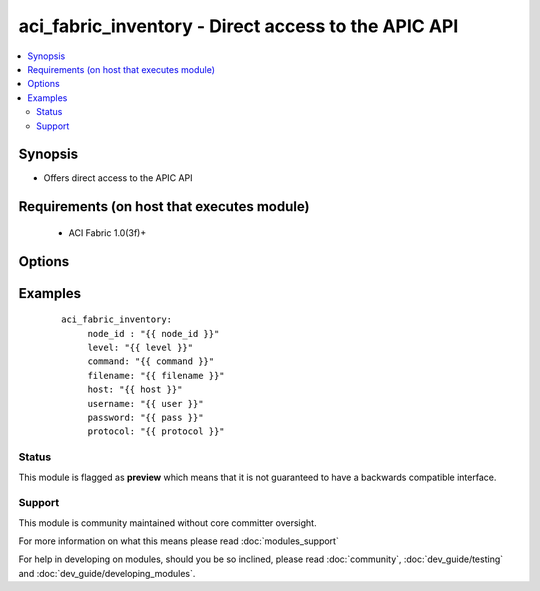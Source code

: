 .. _aci_fabric_inventory:


aci_fabric_inventory - Direct access to the APIC API
++++++++++++++++++++++++++++++++++++++++++++++++++++

.. versionadded:: 2.4


.. contents::
   :local:
   :depth: 2


Synopsis
--------

* Offers direct access to the APIC API


Requirements (on host that executes module)
-------------------------------------------

  * ACI Fabric 1.0(3f)+


Options
-------

.. raw:: html

    <table border=1 cellpadding=4>
    <tr>
    <th class="head">parameter</th>
    <th class="head">required</th>
    <th class="head">default</th>
    <th class="head">choices</th>
    <th class="head">comments</th>
    </tr>
                <tr><td>action<br/><div style="font-size: small;"></div></td>
    <td>no</td>
    <td></td>
        <td></td>
        <td><div>post or get</div>        </td></tr>
                <tr><td>command<br/><div style="font-size: small;"></div></td>
    <td>no</td>
    <td>all</td>
        <td><ul><li>fantray</li><li>interfaces</li><li>power-supplies</li><li>firmware</li><li>supervisor-module</li><li>linecard-module</li><li>all</li></ul></td>
        <td><div>Type of information to retrieve</div>        </td></tr>
                <tr><td>filename<br/><div style="font-size: small;"></div></td>
    <td>no</td>
    <td></td>
        <td></td>
        <td><div>Name of the output file[.txt] to store the response</div>        </td></tr>
                <tr><td>host<br/><div style="font-size: small;"></div></td>
    <td>yes</td>
    <td></td>
        <td></td>
        <td><div>IP Address or hostname of APIC resolvable by Ansible control host</div>        </td></tr>
                <tr><td>level<br/><div style="font-size: small;"></div></td>
    <td>no</td>
    <td>brief</td>
        <td><ul><li>brief</li><li>detail</li></ul></td>
        <td><div>MO query or subtree query</div>        </td></tr>
                <tr><td>node_id<br/><div style="font-size: small;"></div></td>
    <td>yes</td>
    <td></td>
        <td></td>
        <td><div>ID of the node whose details are being fetched</div>        </td></tr>
                <tr><td>password<br/><div style="font-size: small;"></div></td>
    <td>yes</td>
    <td></td>
        <td></td>
        <td><div>Password used to login to the switch</div>        </td></tr>
                <tr><td>protocol<br/><div style="font-size: small;"></div></td>
    <td>no</td>
    <td>https</td>
        <td><ul><li>http</li><li>https</li></ul></td>
        <td><div>Dictates connection protocol to use</div>        </td></tr>
                <tr><td>username<br/><div style="font-size: small;"></div></td>
    <td>yes</td>
    <td>admin</td>
        <td></td>
        <td><div>Username used to login to the switch</div>        </td></tr>
        </table>
    </br>



Examples
--------

 ::

    
    
        aci_fabric_inventory:
             node_id : "{{ node_id }}"
             level: "{{ level }}"
             command: "{{ command }}"
             filename: "{{ filename }}"
             host: "{{ host }}"
             username: "{{ user }}"
             password: "{{ pass }}"
             protocol: "{{ protocol }}"
    





Status
~~~~~~

This module is flagged as **preview** which means that it is not guaranteed to have a backwards compatible interface.


Support
~~~~~~~

This module is community maintained without core committer oversight.

For more information on what this means please read :doc:`modules_support`


For help in developing on modules, should you be so inclined, please read :doc:`community`, :doc:`dev_guide/testing` and :doc:`dev_guide/developing_modules`.
